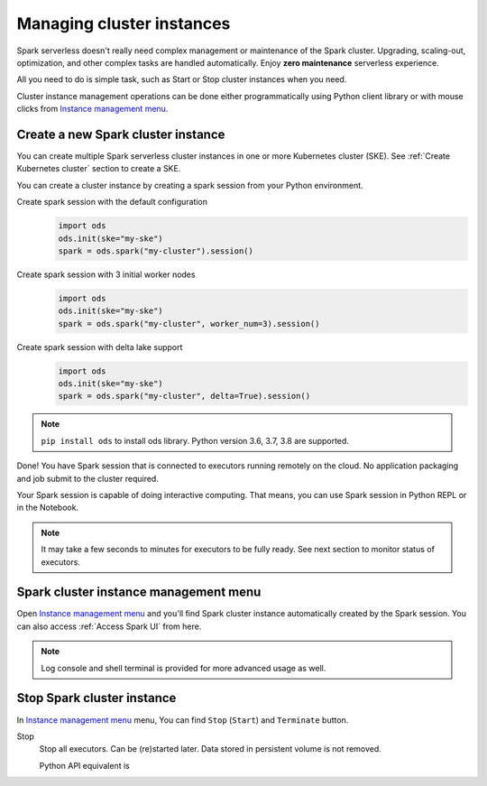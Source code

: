 
===========================
Managing cluster instances
===========================

Spark serverless doesn't really need complex management or maintenance of the Spark cluster.
Upgrading, scaling-out, optimization, and other complex tasks are handled automatically.
Enjoy **zero maintenance** serverless experience.

All you need to do is simple task, such as Start or Stop cluster instances when you need.

Cluster instance management operations can be done 
either programmatically using Python client library or with mouse clicks from `Instance management menu <https://staroid.com/g/open-datastudio/spark-serverless/instances>`_.

Create a new Spark cluster instance
-----------------------------------

You can create multiple Spark serverless cluster instances in
one or more Kubernetes cluster (SKE). See :ref:`Create Kubernetes cluster` section to create a SKE.

You can create a cluster instance by creating a spark session from your Python environment.

Create spark session with the default configuration
    .. code-block:: python

        import ods
        ods.init(ske="my-ske")
        spark = ods.spark("my-cluster").session()

Create spark session with 3 initial worker nodes
    .. code-block:: python

        import ods
        ods.init(ske="my-ske")
        spark = ods.spark("my-cluster", worker_num=3).session()

Create spark session with delta lake support
    .. code-block:: python

        import ods
        ods.init(ske="my-ske")
        spark = ods.spark("my-cluster", delta=True).session()


.. note::

   ``pip install ods`` to install ods library.
   Python version 3.6, 3.7, 3.8 are supported.

Done! You have Spark session that is connected to executors running remotely on the cloud.
No application packaging and job submit to the cluster required.

Your Spark session is capable of doing interactive computing.
That means, you can use Spark session in Python REPL or in the Notebook.


.. note::

   It may take a few seconds to minutes for executors to be fully ready. See next section to monitor status of executors.


Spark cluster instance management menu
--------------------------------------

Open `Instance management menu <https://staroid.com/g/open-datastudio/spark-serverless/instances>`_
and you'll find Spark cluster instance automatically created by the Spark session.
You can also access :ref:`Access Spark UI` from here.

.. note::

   Log console and shell terminal is provided for more advanced usage as well.


Stop Spark cluster instance
-----------------------------

In `Instance management menu <https://staroid.com/g/open-datastudio/spark-serverless/instances>`_ menu,
You can find ``Stop`` (``Start``) and ``Terminate`` button.

Stop
    Stop all executors. Can be (re)started later. Data stored in persistent volume is not removed.

    Python API equivalent is
